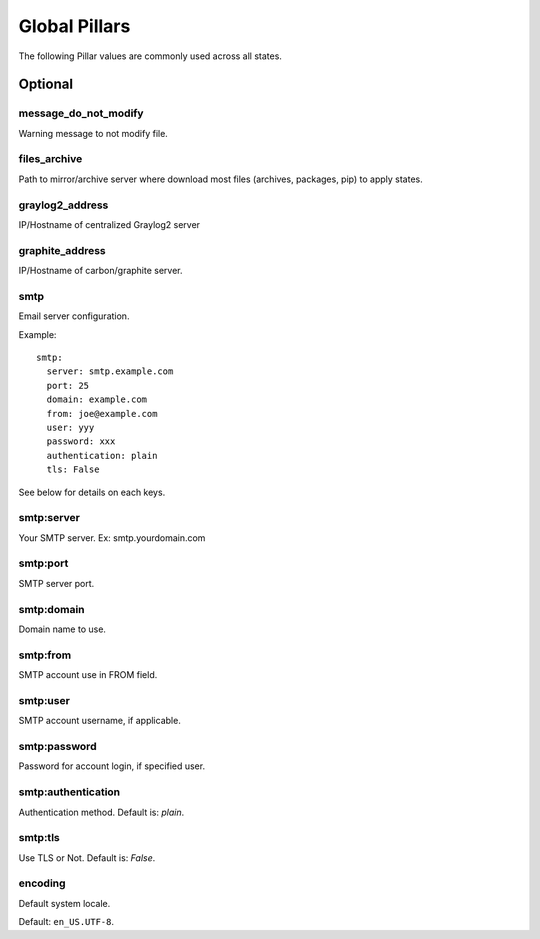 .. Copyright (c) 2013, Bruno Clermont
.. All rights reserved.
..
.. Redistribution and use in source and binary forms, with or without
.. modification, are permitted provided that the following conditions are met:
..
..     1. Redistributions of source code must retain the above copyright notice,
..        this list of conditions and the following disclaimer.
..     2. Redistributions in binary form must reproduce the above copyright
..        notice, this list of conditions and the following disclaimer in the
..        documentation and/or other materials provided with the distribution.
..
.. Neither the name of Bruno Clermont nor the names of its contributors may be used
.. to endorse or promote products derived from this software without specific
.. prior written permission.
..
.. THIS SOFTWARE IS PROVIDED BY THE COPYRIGHT HOLDERS AND CONTRIBUTORS "AS IS"
.. AND ANY EXPRESS OR IMPLIED WARRANTIES, INCLUDING, BUT NOT LIMITED TO,
.. THE IMPLIED WARRANTIES OF MERCHANTABILITY AND FITNESS FOR A PARTICULAR
.. PURPOSE ARE DISCLAIMED. IN NO EVENT SHALL THE COPYRIGHT OWNER OR CONTRIBUTORS
.. BE LIABLE FOR ANY DIRECT, INDIRECT, INCIDENTAL, SPECIAL, EXEMPLARY, OR
.. CONSEQUENTIAL DAMAGES (INCLUDING, BUT NOT LIMITED TO, PROCUREMENT OF
.. SUBSTITUTE GOODS OR SERVICES; LOSS OF USE, DATA, OR PROFITS; OR BUSINESS
.. INTERRUPTION) HOWEVER CAUSED AND ON ANY THEORY OF LIABILITY, WHETHER IN
.. CONTRACT, STRICT LIABILITY, OR TORT (INCLUDING NEGLIGENCE OR OTHERWISE)
.. ARISING IN ANY WAY OUT OF THE USE OF THIS SOFTWARE, EVEN IF ADVISED OF THE
.. POSSIBILITY OF SUCH DAMAGE.

Global Pillars
==============

The following Pillar values are commonly used across all states.

Optional
--------

message_do_not_modify
~~~~~~~~~~~~~~~~~~~~~

Warning message to not modify file.

files_archive
~~~~~~~~~~~~~

Path to mirror/archive server where download most files (archives, packages,
pip) to apply states.

graylog2_address
~~~~~~~~~~~~~~~~

IP/Hostname of centralized Graylog2 server

graphite_address
~~~~~~~~~~~~~~~~

IP/Hostname of carbon/graphite server.

smtp
~~~~

Email server configuration.

Example::

  smtp:
    server: smtp.example.com
    port: 25
    domain: example.com
    from: joe@example.com
    user: yyy
    password: xxx
    authentication: plain
    tls: False

See below for details on each keys.

smtp:server
~~~~~~~~~~~

Your SMTP server. Ex: smtp.yourdomain.com

smtp:port
~~~~~~~~~

SMTP server port.

smtp:domain
~~~~~~~~~~~

Domain name to use.

smtp:from
~~~~~~~~~

SMTP account use in FROM field.

smtp:user
~~~~~~~~~

SMTP account username, if applicable.

smtp:password
~~~~~~~~~~~~~

Password for account login, if specified user.

smtp:authentication
~~~~~~~~~~~~~~~~~~~

Authentication method. Default is: `plain`.

smtp:tls
~~~~~~~~

Use TLS or Not. Default is: `False`.

encoding
~~~~~~~~

Default system locale.

Default: ``en_US.UTF-8``.
